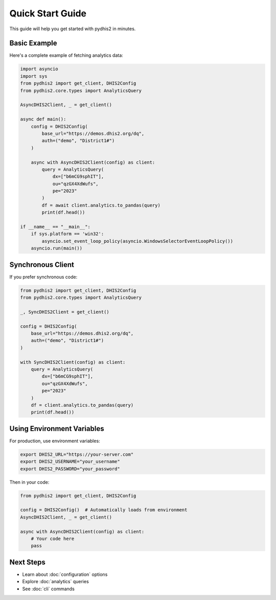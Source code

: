 Quick Start Guide
=================

This guide will help you get started with pydhis2 in minutes.

Basic Example
-------------

Here's a complete example of fetching analytics data:

.. code-block:: python

   import asyncio
   import sys
   from pydhis2 import get_client, DHIS2Config
   from pydhis2.core.types import AnalyticsQuery

   AsyncDHIS2Client, _ = get_client()

   async def main():
       config = DHIS2Config(
           base_url="https://demos.dhis2.org/dq",
           auth=("demo", "District1#")
       )
     
       async with AsyncDHIS2Client(config) as client:
           query = AnalyticsQuery(
               dx=["b6mCG9sphIT"],
               ou="qzGX4XdWufs",
               pe="2023"
           )
           df = await client.analytics.to_pandas(query)
           print(df.head())

   if __name__ == "__main__":
       if sys.platform == 'win32':
           asyncio.set_event_loop_policy(asyncio.WindowsSelectorEventLoopPolicy())
       asyncio.run(main())

Synchronous Client
------------------

If you prefer synchronous code:

.. code-block:: python

   from pydhis2 import get_client, DHIS2Config
   from pydhis2.core.types import AnalyticsQuery

   _, SyncDHIS2Client = get_client()

   config = DHIS2Config(
       base_url="https://demos.dhis2.org/dq",
       auth=("demo", "District1#")
   )

   with SyncDHIS2Client(config) as client:
       query = AnalyticsQuery(
           dx=["b6mCG9sphIT"],
           ou="qzGX4XdWufs",
           pe="2023"
       )
       df = client.analytics.to_pandas(query)
       print(df.head())

Using Environment Variables
----------------------------

For production, use environment variables:

.. code-block:: bash

   export DHIS2_URL="https://your-server.com"
   export DHIS2_USERNAME="your_username"
   export DHIS2_PASSWORD="your_password"

Then in your code:

.. code-block:: python

   from pydhis2 import get_client, DHIS2Config

   config = DHIS2Config()  # Automatically loads from environment
   AsyncDHIS2Client, _ = get_client()
   
   async with AsyncDHIS2Client(config) as client:
       # Your code here
       pass

Next Steps
----------

* Learn about :doc:`configuration` options
* Explore :doc:`analytics` queries
* See :doc:`cli` commands

